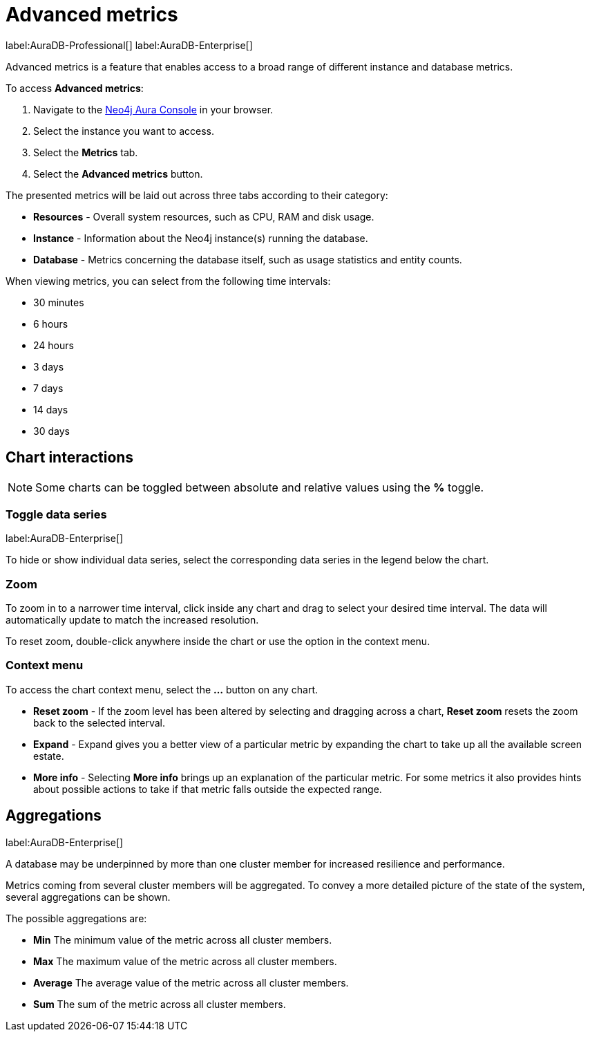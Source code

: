 [[aura-monitoring]]
= Advanced metrics

label:AuraDB-Professional[]
label:AuraDB-Enterprise[]

Advanced metrics is a feature that enables access to a broad range of different instance and database metrics.

To access *Advanced metrics*:

. Navigate to the https://console.neo4j.io/?product=aura-db[Neo4j Aura Console] in your browser.
. Select the instance you want to access.
. Select the *Metrics* tab.
. Select the *Advanced metrics* button.

The presented metrics will be laid out across three tabs according to their category:

* *Resources* - Overall system resources, such as CPU, RAM and disk usage.
* *Instance* - Information about the Neo4j instance(s) running the database.
* *Database* - Metrics concerning the database itself, such as usage statistics and entity counts.

When viewing metrics, you can select from the following time intervals:

* 30 minutes
* 6 hours
* 24 hours
* 3 days
* 7 days
* 14 days
* 30 days

== Chart interactions

[NOTE]
====
Some charts can be toggled between absolute and relative values using the *%* toggle.
====

=== Toggle data series

label:AuraDB-Enterprise[]

To hide or show individual data series, select the corresponding data series in the legend below the chart.

=== Zoom

To zoom in to a narrower time interval, click inside any chart and drag to select your desired time interval. The data will automatically update to match the increased resolution.

To reset zoom, double-click anywhere inside the chart or use the option in the context menu.

=== Context menu

To access the chart context menu, select the *...* button on any chart.

* *Reset zoom* - If the zoom level has been altered by selecting and dragging across a chart, *Reset zoom* resets the zoom back to the selected interval.

* *Expand* - Expand gives you a better view of a particular metric by expanding the chart to take up all the available screen estate.

* *More info* - Selecting *More info* brings up an explanation of the particular metric. For some metrics it also provides hints about possible actions to take if that metric falls outside the expected range.

== Aggregations

label:AuraDB-Enterprise[]

A database may be underpinned by more than one cluster member for increased resilience and performance.

Metrics coming from several cluster members will be aggregated. To convey a more detailed picture of the state of the system, several aggregations can be shown.

The possible aggregations are:

* *Min* The minimum value of the metric across all cluster members.
* *Max* The maximum value of the metric across all cluster members.
* *Average* The average value of the metric across all cluster members.
* *Sum* The sum of the metric across all cluster members.